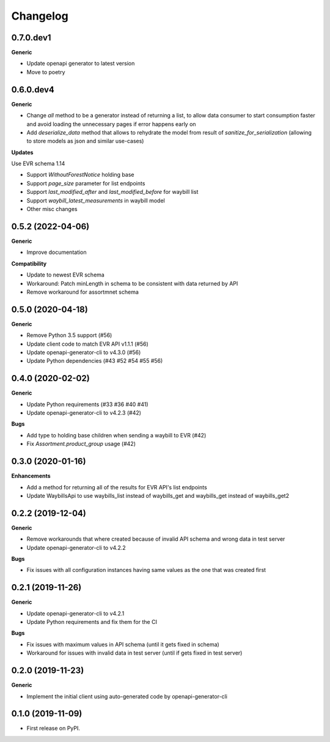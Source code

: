 =========
Changelog
=========

0.7.0.dev1
----------

**Generic**

* Update openapi generator to latest version
* Move to poetry

0.6.0.dev4
----------

**Generic**

* Change `all` method to be a generator instead of returning a list, to
  allow data consumer to start consumption faster and avoid loading the
  unnecessary pages if error happens early on
* Add `deserialize_data` method that allows to rehydrate the model from
  result of `sanitize_for_serialization` (allowing to store models as
  json and similar use-cases)

**Updates**

Use EVR schema 1.14

* Support `WithoutForestNotice` holding base

* Support `page_size` parameter for list endpoints

* Support `last_modified_after` and `last_modified_before` for waybill list

* Support `waybill_latest_measurements` in waybill model

* Other misc changes


0.5.2 (2022-04-06)
------------------

**Generic**

* Improve documentation

**Compatibility**

* Update to newest EVR schema
* Workaround: Patch minLength in schema to be consistent with data returned by API
* Remove workaround for assortmnet schema

0.5.0 (2020-04-18)
------------------

**Generic**

* Remove Python 3.5 support (#56)
* Update client code to match EVR API v1.1.1 (#56)
* Update openapi-generator-cli to v4.3.0 (#56)
* Update Python dependencies (#43 #52 #54 #55 #56)

0.4.0 (2020-02-02)
------------------

**Generic**

* Update Python requirements (#33 #36 #40 #41)
* Update openapi-generator-cli to v4.2.3 (#42)

**Bugs**

* Add type to holding base children when sending a waybill to EVR (#42)
* Fix `Assortment.product_group` usage (#42)

0.3.0 (2020-01-16)
------------------

**Enhancements**

* Add a method for returning all of the results for EVR API's list endpoints
* Update WaybillsApi to use waybills_list instead of waybills_get and waybills_get instead of waybills_get2

0.2.2 (2019-12-04)
------------------

**Generic**

* Remove workarounds that where created because of invalid API schema and wrong data in test server
* Update openapi-generator-cli to v4.2.2

**Bugs**

* Fix issues with all configuration instances having same values as the one that was created first

0.2.1 (2019-11-26)
------------------

**Generic**

* Update openapi-generator-cli to v4.2.1
* Update Python requirements and fix them for the CI

**Bugs**

* Fix issues with maximum values in API schema (until it gets fixed in schema)
* Workaround for issues with invalid data in test server (until if gets fixed in test server)


0.2.0 (2019-11-23)
------------------

**Generic**

* Implement the initial client using auto-generated code by openapi-generator-cli


0.1.0 (2019-11-09)
------------------

* First release on PyPI.
